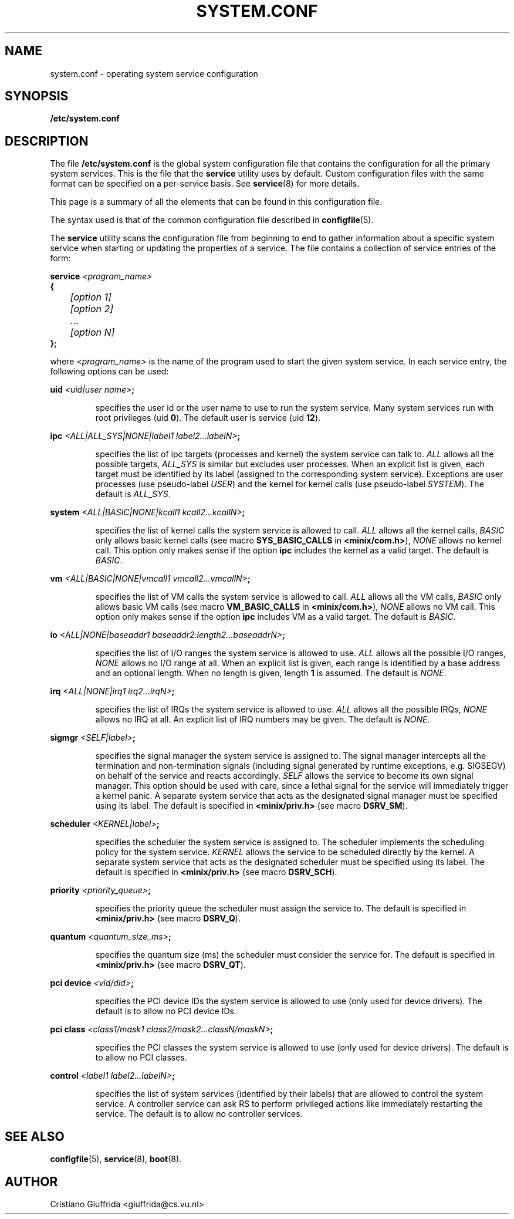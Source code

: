 .TH SYSTEM.CONF 5
.SH NAME
system.conf \- operating system service configuration
.SH SYNOPSIS
.B /etc/system.conf
.SH DESCRIPTION
.de SP
.if t .sp 0.4
.if n .sp
..
The file
.B /etc/system.conf
is the global system configuration file that contains the
configuration for all the primary system services. This is the file
that the \fBservice\fR utility uses by default. Custom configuration
files with the same format can be specified on a per-service basis. See
.BR service (8)
for more details.

This page is a summary of all the elements that can be found in this
configuration file.
.PP
The syntax used is that of the common configuration file described in
.BR configfile (5).
.PP
The \fBservice\fR utility scans the configuration file from beginning to end
to gather information about a specific system service when starting or
updating the properties of a service.
The file contains a collection of service entries of the form:

.nf
\fBservice\fR \fI<program_name>\fR
\fB{\fR
	\fI[option 1]\fR
	\fI[option 2]\fR
	   ...
	\fI[option N]\fR
\fB};\fR
.fi
.PP
where \fI<program_name>\fR is the name of the program used to start the
given system service. In each service entry, the following options can
be used:
.PP
\fBuid\fR \fI<uid|user name>\fR\fB;\fR
.PP
.RS
specifies the user id or the user name to use to run the system service.
Many system services run with root privileges (uid \fB0\fR).
The default user is service (uid \fB12\fR).
.RE
.PP
\fBipc\fR \fI<ALL|ALL_SYS|NONE|label1 label2...labelN>\fR\fB;\fR
.PP
.RS
specifies the list of ipc targets (processes and kernel) the system service can
talk to. \fIALL\fR allows all the possible targets, \fIALL_SYS\fR is similar but
excludes user processes. When an explicit list is given, each target
must be identified by its label (assigned to the corresponding system service).
Exceptions are user processes (use pseudo-label \fIUSER\fR) and
the kernel for kernel calls (use pseudo-label \fISYSTEM\fR). The default is
\fIALL_SYS\fR.
.RE
.PP
\fBsystem\fR \fI<ALL|BASIC|NONE|kcall1 kcall2...kcallN>\fR\fB;\fR
.PP
.RS
specifies the list of kernel calls the system service is allowed to call.
\fIALL\fR allows all the kernel calls, \fIBASIC\fR only allows basic kernel
calls (see macro \fBSYS_BASIC_CALLS\fR in \fB<minix/com.h>\fR),
\fINONE\fR allows no kernel call. This option only makes sense if the
option \fBipc\fR includes the kernel as a valid target.
The default is \fIBASIC\fR.
.RE
.PP
\fBvm\fR \fI<ALL|BASIC|NONE|vmcall1 vmcall2...vmcallN>\fR\fB;\fR
.PP
.RS
specifies the list of VM calls the system service is allowed to call.
\fIALL\fR allows all the VM calls, \fIBASIC\fR only allows basic VM
calls (see macro \fBVM_BASIC_CALLS\fR in \fB<minix/com.h>\fR),
\fINONE\fR allows no VM call. This option only makes sense if the
option \fBipc\fR includes VM as a valid target.
The default is \fIBASIC\fR.
.RE
.PP
\fBio\fR \fI<ALL|NONE|baseaddr1 baseaddr2:length2...baseaddrN>\fR\fB;\fR
.PP
.RS
specifies the list of I/O ranges the system service is allowed to use.
\fIALL\fR allows all the possible I/O ranges, \fINONE\fR allows no I/O range
at all. When an explicit list is given, each range is identified by a base
address and an optional length. When no length is given, length \fB1\fR is
assumed. The default is \fINONE\fR.
.RE
.PP
\fBirq\fR \fI<ALL|NONE|irq1 irq2...irqN>\fR\fB;\fR
.PP
.RS
specifies the list of IRQs the system service is allowed to use.
\fIALL\fR allows all the possible IRQs, \fINONE\fR allows no IRQ
at all. An explicit list of IRQ numbers may be given.
The default is \fINONE\fR.
.RE
.PP
\fBsigmgr\fR \fI<SELF|label>\fR\fB;\fR
.PP
.RS
specifies the signal manager the system service is assigned to. The signal
manager intercepts all the termination and non-termination signals
(including signal generated by runtime exceptions, e.g. SIGSEGV) on behalf
of the service and reacts accordingly. \fISELF\fR allows the service to
become its own signal manager. This option should be used with care,
since a lethal signal for the service will immediately trigger a
kernel panic. A separate system service that acts as the designated signal
manager must be specified using its label. The default is specified in
\fB<minix/priv.h>\fR (see macro \fBDSRV_SM\fR).
.RE
.PP
\fBscheduler\fR \fI<KERNEL|label>\fR\fB;\fR
.PP
.RS
specifies the scheduler the system service is assigned to. The scheduler
implements the scheduling policy for the system service. \fIKERNEL\fR allows
the service to be scheduled directly by the kernel. A separate system
service that acts as the designated scheduler must be specified
using its label. The default is specified in
\fB<minix/priv.h>\fR (see macro \fBDSRV_SCH\fR).
.RE
.PP
\fBpriority\fR \fI<priority_queue>\fR\fB;\fR
.PP
.RS
specifies the priority queue the scheduler must assign the service to.
The default is specified in \fB<minix/priv.h>\fR (see macro \fBDSRV_Q\fR).
.RE
.PP
\fBquantum\fR \fI<quantum_size_ms>\fR\fB;\fR
.PP
.RS
specifies the quantum size (ms) the scheduler must consider the service for.
The default is specified in \fB<minix/priv.h>\fR (see macro \fBDSRV_QT\fR).
.RE
.PP
\fBpci device\fR \fI<vid/did>\fR\fB;\fR
.PP
.RS
specifies the PCI device IDs the system service is allowed to use
(only used for device drivers).
The default is to allow no PCI device IDs.
.RE
.PP
\fBpci class\fR \fI<class1/mask1 class2/mask2...classN/maskN>\fR\fB;\fR
.PP
.RS
specifies the PCI classes the system service is allowed to use
(only used for device drivers).
The default is to allow no PCI classes.
.RE
.PP
\fBcontrol\fR \fI<label1 label2...labelN>\fR\fB;\fR
.PP
.RS
specifies the list of system services (identified by their labels) that are
allowed to control the system service. A controller service can ask RS
to perform privileged actions like immediately restarting the service.
The default is to allow no controller services.
.RE
.PP
.SH "SEE ALSO"
.BR configfile (5),
.BR service (8),
.BR boot (8).
.SH AUTHOR
Cristiano Giuffrida <giuffrida@cs.vu.nl>

